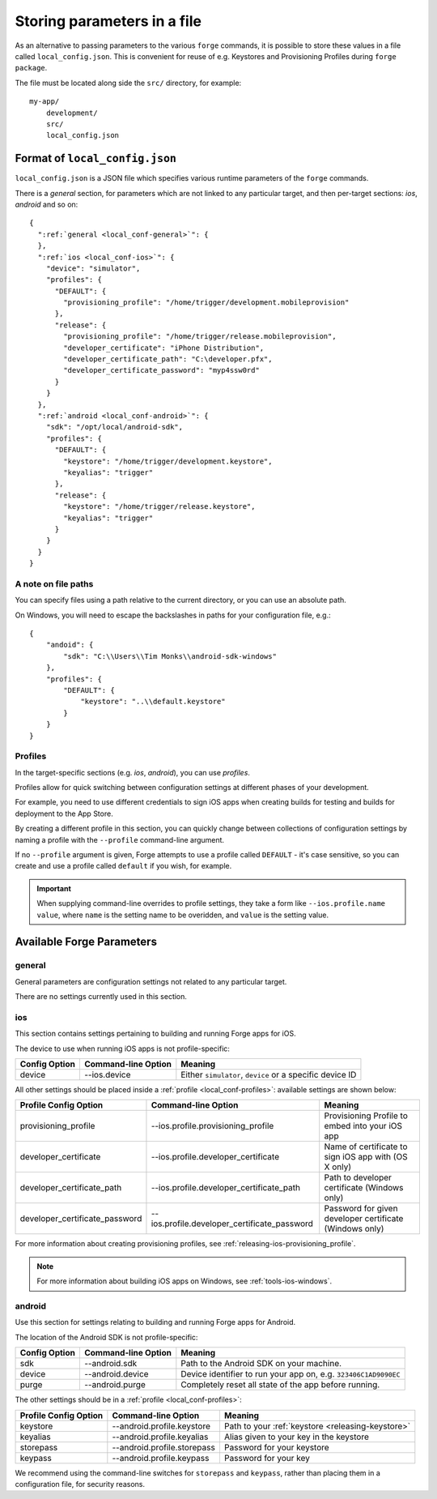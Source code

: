 .. _parameters-in-a-file:

Storing parameters in a file
==============================================

As an alternative to passing parameters to the various ``forge`` commands, it is possible to store these values in a file called ``local_config.json``.
This is convenient for reuse of e.g. Keystores and Provisioning Profiles during ``forge package``.

The file must be located along side the ``src/`` directory, for example::

    my-app/
        development/
        src/
        local_config.json

Format of ``local_config.json``
--------------------------------------------------------------------------------
``local_config.json`` is a JSON file which specifies various runtime parameters of the ``forge`` commands.

There is a *general* section, for parameters which are not linked to any particular target, and then per-target sections: *ios*, *android* and so on:

.. parsed-literal::
  {
    ":ref:`general <local_conf-general>`": {
    },
    ":ref:`ios <local_conf-ios>`": {
      "device": "simulator",
      "profiles": {
        "DEFAULT": {
          "provisioning_profile": "/home/trigger/development.mobileprovision"
        },
        "release": {
          "provisioning_profile": "/home/trigger/release.mobileprovision",
          "developer_certificate": "iPhone Distribution",
          "developer_certificate_path": "C:\\developer.pfx",
          "developer_certificate_password": "myp4ssw0rd"
        }
      }
    },
    ":ref:`android <local_conf-android>`": {
      "sdk": "/opt/local/android-sdk",
      "profiles": {
        "DEFAULT": {
          "keystore": "/home/trigger/development.keystore",
          "keyalias": "trigger"
        },
        "release": {
          "keystore": "/home/trigger/release.keystore",
          "keyalias": "trigger"
        }
      }
    }
  }

A note on file paths
~~~~~~~~~~~~~~~~~~~~~~~~~~~~~~~~~
You can specify files using a path relative to the current directory, or you can use an absolute path.

On Windows, you will need to escape the backslashes in paths for your configuration file, e.g.::

    {
        "andoid": {
            "sdk": "C:\\Users\\Tim Monks\\android-sdk-windows"
        },
        "profiles": {
            "DEFAULT": {
                "keystore": "..\\default.keystore"
            }
        }
    }

.. _local_conf-profiles:

Profiles
~~~~~~~~~~~~~~~~~~~~~~~~~~~~~~~~~~~~~~~~~~~~~~~~~~~~~~~~~~~~~~~~~~~~~~~~~~~~~~~~
In the target-specific sections (e.g. *ios*, *android*), you can use *profiles*.

Profiles allow for quick switching between configuration settings at different phases of your development.

For example, you need to use different credentials to sign iOS apps when creating builds for testing and builds for deployment to the App Store.

By creating a different profile in this section, you can quickly change between collections of configuration settings by naming a profile with the ``--profile`` command-line argument.

If no ``--profile`` argument is given, Forge attempts to use a profile called ``DEFAULT`` - it's case sensitive, so you can create and use a profile called ``default`` if you wish, for example.

.. important:: When supplying command-line overrides to profile settings, they take a form like ``--ios.profile.name value``, where ``name`` is the setting name to be overidden, and ``value`` is the setting value.

.. _command_line_notes_available_params:

Available Forge Parameters
------------------------------------------

.. _local_conf-general:

general
~~~~~~~~~~~~~~~~~~~~~~~~~~~~~~~~~~~~~~~~~~~~~~~~~~~~~~~~~~~~~~~~~~~~~~~~~~~~~~~~
General parameters are configuration settings not related to any particular target.

There are no settings currently used in this section.

.. _local_conf-ios:

ios
~~~~~~~~~~~~~~~~~~~~~~~~~~~~~~~~~~~~~~~~~~~~~~~~~~~~~~~~~~~~~~~~~~~~~~~~~~~~~~~~
This section contains settings pertaining to building and running Forge apps for iOS.

The device to use when running iOS apps is not profile-specific:

======================== =================================== ===============================================================
Config Option            Command-line Option                 Meaning
======================== =================================== ===============================================================
device                   --ios.device                        Either ``simulator``, ``device`` or a specific device ID
======================== =================================== ===============================================================

All other settings should be placed inside a :ref:`profile <local_conf-profiles>`: available settings are shown below:

=============================== ============================================ =======================================================
Profile Config Option           Command-line Option                          Meaning
=============================== ============================================ =======================================================
provisioning_profile            --ios.profile.provisioning_profile           Provisioning Profile to embed into your iOS app
developer_certificate           --ios.profile.developer_certificate          Name of certificate to sign iOS app with (OS X only)
developer_certificate_path      --ios.profile.developer_certificate_path     Path to developer certificate (Windows only)
developer_certificate_password  --ios.profile.developer_certificate_password Password for given developer certificate (Windows only)
=============================== ============================================ =======================================================

For more information about creating provisioning profiles, see :ref:`releasing-ios-provisioning_profile`.

.. note:: For more information about building iOS apps on Windows, see :ref:`tools-ios-windows`.

.. _local_conf-android:

android
~~~~~~~~~~~~~~~~~~~~~~~~~~~~~~~~~~~~~~~~~~~~~~~~~~~~~~~~~~~~~~~~~~~~~~~~~~~~~~~~
Use this section for settings relating to building and running Forge apps for Android.

The location of the Android SDK is not profile-specific:

======================== =================================== ===============================================================
Config Option            Command-line Option                 Meaning
======================== =================================== ===============================================================
sdk                      --android.sdk                       Path to the Android SDK on your machine.
device                   --android.device                    Device identifier to run your app on, e.g. ``323406C1AD9090EC``
purge                    --android.purge                     Completely reset all state of the app before running.
======================== =================================== ===============================================================

The other settings should be in a :ref:`profile <local_conf-profiles>`:

======================== =================================== ===============================================
Profile Config Option    Command-line Option                 Meaning
======================== =================================== ===============================================
keystore                 --android.profile.keystore          Path to your :ref:`keystore <releasing-keystore>`
keyalias                 --android.profile.keyalias          Alias given to your key in the keystore
storepass                --android.profile.storepass         Password for your keystore
keypass                  --android.profile.keypass           Password for your key
======================== =================================== ===============================================

We recommend using the command-line switches for ``storepass`` and ``keypass``, rather than placing them in a configuration file, for security reasons.
